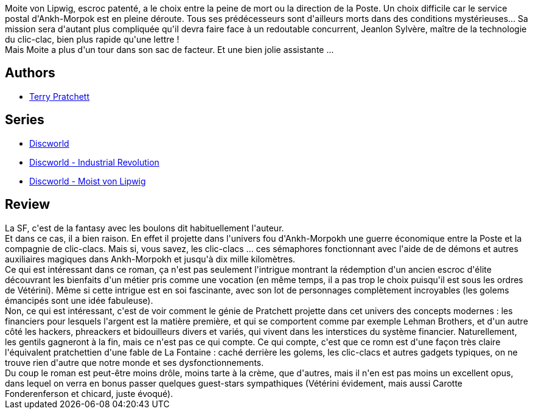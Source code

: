 :jbake-type: post
:jbake-status: published
:jbake-title: Timbré
:jbake-tags:  amour, course, humour, inclassable, initiation, manipulation, ville, économie,_année_2013,_mois_avr.,_note_5,rayon-imaginaire,read
:jbake-date: 2013-04-24
:jbake-depth: ../../
:jbake-uri: goodreads/books/9782266236744.adoc
:jbake-bigImage: https://i.gr-assets.com/images/S/compressed.photo.goodreads.com/books/1362530507l/17559261._SY160_.jpg
:jbake-smallImage: https://i.gr-assets.com/images/S/compressed.photo.goodreads.com/books/1362530507l/17559261._SY75_.jpg
:jbake-source: https://www.goodreads.com/book/show/17559261
:jbake-style: goodreads goodreads-book

++++
<div class="book-description">
Moite von Lipwig, escroc patenté, a le choix entre la peine de mort ou la direction de la Poste. Un choix difficile car le service postal d'Ankh-Morpok est en pleine déroute. Tous ses prédécesseurs sont d'ailleurs morts dans des conditions mystérieuses... Sa mission sera d'autant plus compliquée qu'il devra faire face à un redoutable concurrent, Jeanlon Sylvère, maître de la technologie du clic-clac, bien plus rapide qu'une lettre ! <br /> Mais Moite a plus d'un tour dans son sac de facteur. Et une bien jolie assistante ...
</div>
++++


## Authors
* link:../authors/1654.html[Terry Pratchett]

## Series
* link:../series/Discworld.html[Discworld]
* link:../series/Discworld_-_Industrial_Revolution.html[Discworld - Industrial Revolution]
* link:../series/Discworld_-_Moist_von_Lipwig.html[Discworld - Moist von Lipwig]

## Review

++++
La SF, c'est de la fantasy avec les boulons dit habituellement l'auteur.<br/>Et dans ce cas, il a bien raison. En effet il projette dans l'univers fou d'Ankh-Morpokh une guerre économique entre la Poste et la compagnie de clic-clacs. Mais si, vous savez, les clic-clacs ... ces sémaphores fonctionnant avec l'aide de de démons et autres auxiliaires magiques dans Ankh-Morpokh et jusqu'à dix mille kilomètres.<br/>Ce qui est intéressant dans ce roman, ça n'est pas seulement l'intrigue montrant la rédemption d'un ancien escroc d'élite découvrant les bienfaits d'un métier pris comme une vocation (en même temps, il a pas trop le choix puisqu'il est sous les ordres de Vétérini). Même si cette intrigue est en soi fascinante, avec son lot de personnages complètement incroyables (les golems émancipés sont une idée fabuleuse).<br/>Non, ce qui est intéressant, c'est de voir comment le génie de Pratchett projette dans cet univers des concepts modernes : les financiers pour lesquels l'argent est la matière première, et qui se comportent comme par exemple Lehman Brothers, et d'un autre côté les hackers, phreackers et bidouilleurs divers et variés, qui vivent dans les interstices du système financier. Naturellement, les gentils gagneront à la fin, mais ce n'est pas ce qui compte. Ce qui compte, c'est que ce romn est d'une façon très claire l'équivalent pratchettien d'une fable de La Fontaine : caché derrière les golems, les clic-clacs et autres gadgets typiques, on ne trouve rien d'autre que notre monde et ses dysfonctionnements.<br/>Du coup le roman est peut-être moins drôle, moins tarte à la crème, que d'autres, mais il n'en est pas moins un excellent opus, dans lequel on verra en bonus passer quelques guest-stars sympathiques (Vétérini évidement, mais aussi Carotte Fonderenferson et chicard, juste évoqué).
++++